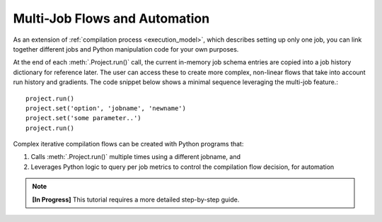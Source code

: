 ###############################
Multi-Job Flows and Automation
###############################

As an extension of :ref:`compilation process <execution_model>`, which describes setting up only one job, you can link together different jobs and Python manipulation code for your own purposes.

At the end of each :meth:`.Project.run()` call, the current in-memory job schema entries are copied into a job history dictionary for reference later.
The user can access these to create more complex, non-linear flows that take into account run history and gradients.
The code snippet below shows a minimal sequence leveraging the multi-job feature.::

  project.run()
  project.set('option', 'jobname', 'newname')
  project.set('some parameter..')
  project.run()

Complex iterative compilation flows can be created with Python programs that:

1. Calls :meth:`.Project.run()` multiple times using a different jobname, and
2. Leverages Python logic to query per job metrics to control the compilation flow decision, for automation

.. image:: ../../_images/complex.png

.. note::

   **[In Progress]** This tutorial requires a more detailed step-by-step guide.



